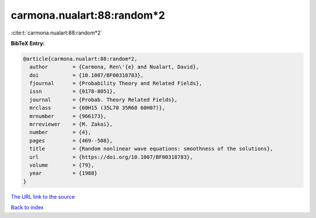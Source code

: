carmona.nualart:88:random*2
===========================

:cite:t:`carmona.nualart:88:random*2`

**BibTeX Entry:**

.. code-block:: bibtex

   @article{carmona.nualart:88:random*2,
     author        = {Carmona, Ren\'{e} and Nualart, David},
     doi           = {10.1007/BF00318783},
     fjournal      = {Probability Theory and Related Fields},
     issn          = {0178-8051},
     journal       = {Probab. Theory Related Fields},
     mrclass       = {60H15 (35L70 35R60 60H07)},
     mrnumber      = {966173},
     mrreviewer    = {M. Zakai},
     number        = {4},
     pages         = {469--508},
     title         = {Random nonlinear wave equations: smoothness of the solutions},
     url           = {https://doi.org/10.1007/BF00318783},
     volume        = {79},
     year          = {1988}
   }

`The URL link to the source <https://doi.org/10.1007/BF00318783>`__


`Back to index <../By-Cite-Keys.html>`__
